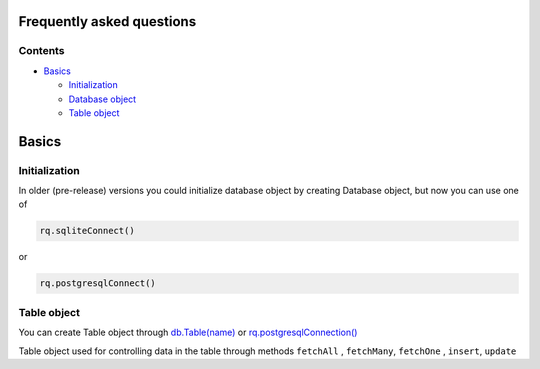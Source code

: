 Frequently asked questions
==========================

Contents
--------

-  `Basics <./#Basics>`__

   -  `Initialization <./#Initialization>`__

   -  `Database object <./#Database%20object>`__

   -  `Table object <./#Table%20object>`__

Basics
======

Initialization
--------------

In older (pre-release) versions you could initialize database object by creating Database object,
but now you can use one of


.. code-block:: python

    rq.sqliteConnect()

or

.. code-block:: python

    rq.postgresqlConnect()


Table object
------------

You can create Table object through
`db.Table(name) <manuals.md/#>`__ or
`rq.postgresqlConnection() <manuals.md/#postgresqlConnection>`__

Table object used for controlling data in the table through methods
``fetchAll`` , ``fetchMany``, ``fetchOne`` , ``insert``, ``update``


